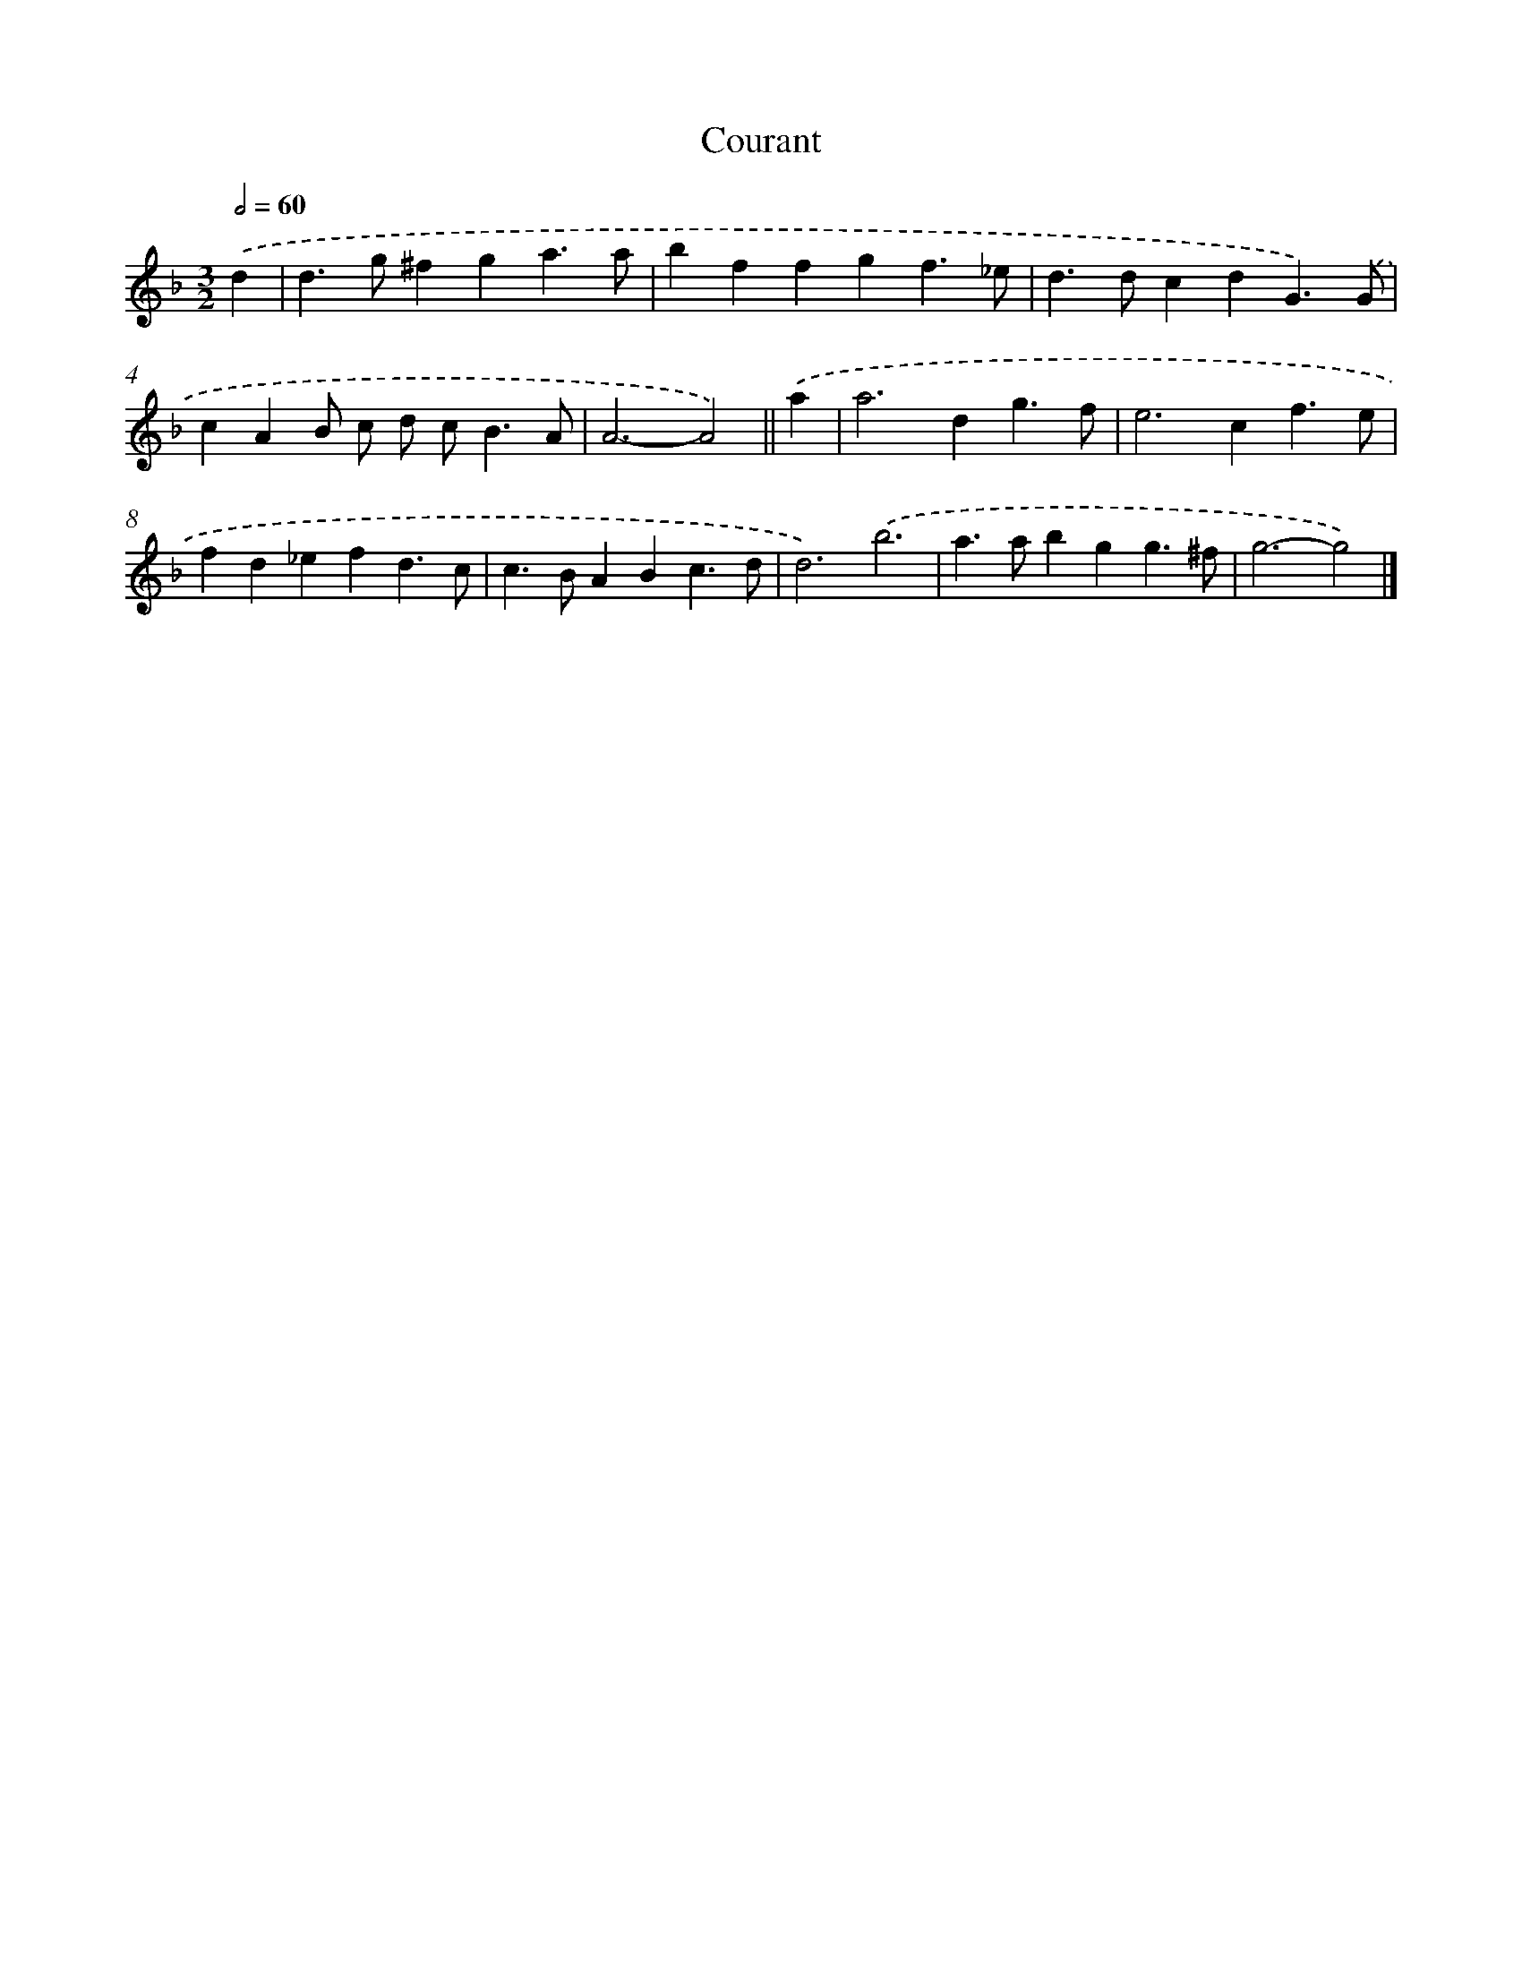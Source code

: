 X: 11832
T: Courant
%%abc-version 2.0
%%abcx-abcm2ps-target-version 5.9.1 (29 Sep 2008)
%%abc-creator hum2abc beta
%%abcx-conversion-date 2018/11/01 14:37:19
%%humdrum-veritas 1447797165
%%humdrum-veritas-data 2026397938
%%continueall 1
%%barnumbers 0
L: 1/4
M: 3/2
Q: 1/2=60
K: F clef=treble
.('d [I:setbarnb 1]|
d>g^fga3/a/ |
bffgf3/_e/ |
d>dcdG3/).('G/ |
cAB/ c/ d/ c<BA/ |
A3-A2) ||
.('a [I:setbarnb 6]|
a2>d2g3/f/ |
e2>c2f3/e/ |
fd_efd3/c/ |
c>BABc3/d/ |
d3).('b3 |
a>abgg3/^f/ |
g3-g2) |]
